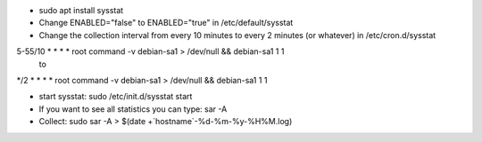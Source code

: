 - sudo apt install sysstat

- Change ENABLED="false" to ENABLED="true" in /etc/default/sysstat

- Change the collection interval from every 10 minutes to every 2 minutes (or whatever) in /etc/cron.d/sysstat
5-55/10 * * * * root command -v debian-sa1 > /dev/null && debian-sa1 1 1
 to
*/2 * * * * root command -v debian-sa1 > /dev/null && debian-sa1 1 1

- start sysstat: sudo /etc/init.d/sysstat start

- If you want to see all statistics you can type: sar -A

- Collect: sudo sar -A > $(date +`hostname`-%d-%m-%y-%H%M.log)

